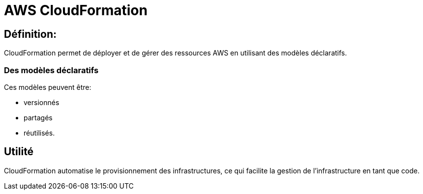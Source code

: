 = AWS CloudFormation

== Définition: 

CloudFormation permet de déployer et de gérer des ressources AWS en utilisant des modèles déclaratifs. 

=== Des modèles déclaratifs

Ces modèles peuvent être:
[%step]
* versionnés
* partagés
* réutilisés.

== Utilité

CloudFormation automatise le provisionnement des infrastructures, ce qui facilite la gestion de l'infrastructure en tant que code.

